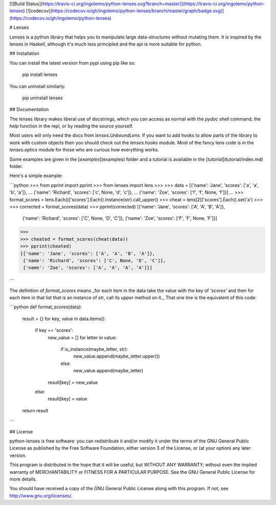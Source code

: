 [![Build Status](https://travis-ci.org/ingolemo/python-lenses.svg?branch=master)](https://travis-ci.org/ingolemo/python-lenses)
[![codecov](https://codecov.io/gh/ingolemo/python-lenses/branch/master/graph/badge.svg)](https://codecov.io/gh/ingolemo/python-lenses)

# Lenses

Lenses is a python library that helps you to manipulate large
data-structures without mutating them. It is inspired by the lenses in
Haskell, although it's much less principled and the api is more suitable
for python.


## Installation

You can install the latest version from pypi using pip like so:

    pip install lenses

You can uninstall similarly:

    pip uninstall lenses


## Documentation

The lenses library makes liberal use of docstrings, which you can access
as normal with the `pydoc` shell command, the `help` function in the
repl, or by reading the source yourself.

Most users will only need the docs from `lenses.UnboundLens`. If you want
to add hooks to allow parts of the library to work with custom objects
then you should check out the `lenses.hooks` module. Most of the fancy
lens code is in the `lenses.optics` module for those who are curious
how everything works.

Some examples are given in the [`examples`](examples) folder and a tutorial
is available in the [`tutorial`](tutorial/index.md) folder.

Here's a simple example:

```python
>>> from pprint import pprint
>>> from lenses import lens
>>>
>>> data = [{'name': 'Jane', 'scores': ['a', 'a', 'b', 'a']},
...         {'name': 'Richard', 'scores': ['c', None, 'd', 'c']},
...         {'name': 'Zoe', 'scores': ['f', 'f', None, 'f']}]
... 
>>> format_scores = lens.Each()['scores'].Each().Instance(str).call_upper()
>>> cheat = lens[2]['scores'].Each().set('a')
>>>
>>> corrected = format_scores(data)
>>> pprint(corrected)
[{'name': 'Jane', 'scores': ['A', 'A', 'B', 'A']},
 {'name': 'Richard', 'scores': ['C', None, 'D', 'C']},
 {'name': 'Zoe', 'scores': ['F', 'F', None, 'F']}]
>>>
>>> cheated = format_scores(cheat(data))
>>> pprint(cheated)
[{'name': 'Jane', 'scores': ['A', 'A', 'B', 'A']},
 {'name': 'Richard', 'scores': ['C', None, 'D', 'C']},
 {'name': 'Zoe', 'scores': ['A', 'A', 'A', 'A']}]

```

The definition of `format_scores` means _for each item in the data take
the value with the key of `'scores'` and then for each item in that list
that is an instance of `str`, call its `upper` method on it._ That one
line is the equivalent of this code:

```python
def format_scores(data):
    result = {}
    for key, value in data.items():
        if key == 'scores':
            new_value = []
            for letter in value:
                if is_instance(maybe_letter, str):
                    new_value.append(maybe_letter.upper())
                else:
                    new_value.append(maybe_letter)
            result[key] = new_value
        else:
            result[key] = value
    return result

```


## License

python-lenses is free software: you can redistribute it and/or modify it
under the terms of the GNU General Public License as published by the
Free Software Foundation, either version 3 of the License, or (at your
option) any later version.

This program is distributed in the hope that it will be useful, but
WITHOUT ANY WARRANTY; without even the implied warranty of
MERCHANTABILITY or FITNESS FOR A PARTICULAR PURPOSE. See the GNU General
Public License for more details.

You should have received a copy of the GNU General Public License along
with this program. If not, see http://www.gnu.org/licenses/.



